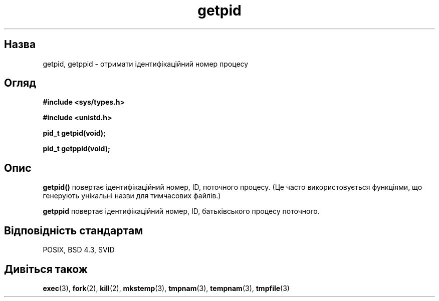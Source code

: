 ." © 2005-2007 DLOU, GNU FDL
." URL: <http://docs.linux.org.ua/index.php/Man_Contents>
." Supported by <docs@linux.org.ua>
."
." Permission is granted to copy, distribute and/or modify this document
." under the terms of the GNU Free Documentation License, Version 1.2
." or any later version published by the Free Software Foundation;
." with no Invariant Sections, no Front-Cover Texts, and no Back-Cover Texts.
." 
." A copy of the license is included  as a file called COPYING in the
." main directory of the man-pages-* source package.
."
." This manpage has been automatically generated by wiki2man.py
." This tool can be found at: <http://wiki2man.sourceforge.net>
." Please send any bug reports, improvements, comments, patches, etc. to
." E-mail: <wiki2man-develop@lists.sourceforge.net>.

.TH "getpid" "2" "2007-10-27-16:31" "© 2005-2007 DLOU, GNU FDL" "2007-10-27-16:31"

." GETPID 2 2006-06-01 "Linux 0.99.11" "Посібник програміста Лінукса" 

.SH "Назва"
.PP
getpid, getppid \- отримати ідентифікаційний номер процесу 

.SH "Огляд"
.PP
\fB#include <sys/types.h>\fR
.br

\fB#include <unistd.h>\fR

.RS
.nf
    

.fi
.RE
\fBpid_t getpid(void);\fR
.br

\fBpid_t getppid(void);\fR

.SH "Опис"
.PP
\fBgetpid()\fR повертає ідентифікаційний номер, ID, поточного процесу. (Це часто використовується функціями, що генерують унікальні назви для тимчасових файлів.) 

\fBgetppid\fR повертає ідентифікаційний номер, ID, батьківського процесу поточного. 

.SH "Відповідність стандартам"
.PP
POSIX, BSD 4.3, SVID 

.SH "Дивіться також"
.PP
\fBexec\fR(3), \fBfork\fR(2), \fBkill\fR(2), \fBmkstemp\fR(3), \fBtmpnam\fR(3), \fBtempnam\fR(3), \fBtmpfile\fR(3) 

